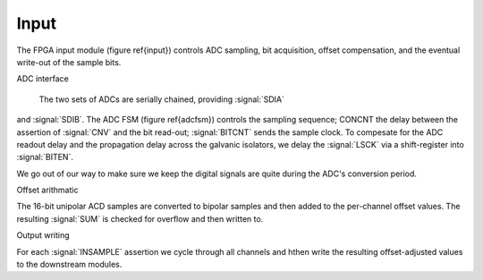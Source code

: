 Input
~~~~~~~~~~~~~

The FPGA input module (figure \ref{input}) controls ADC sampling, bit
acquisition, offset compensation, and the eventual write-out of the
sample bits.

.. figure:: input.svg
   :autoconvert:

ADC interface

 The two sets of ADCs are serially chained, providing :signal:`SDIA`
and :signal:`SDIB`. The ADC FSM (figure \ref{adcfsm}) controls the
sampling sequence; CONCNT the delay between the assertion of
:signal:`CNV` and the bit read-out; :signal:`BITCNT` sends the sample
clock. To compesate for the ADC readout delay and the propagation
delay across the galvanic isolators, we delay the :signal:`LSCK` via a
shift-register into :signal:`BITEN`.

.. figure:: adc.inputFSM.svg
   :autoconvert:

We go out of our way to make sure we keep the digital signals are
quite during the ADC's conversion period.

Offset arithmatic

The 16-bit unipolar ACD samples are converted to bipolar samples and
then added to the per-channel offset values. The resulting
:signal:`SUM` is checked for overflow and then written to.

Output writing

For each :signal:`INSAMPLE` assertion we cycle through all channels and
hthen write the resulting offset-adjusted values to the downstream
modules.
